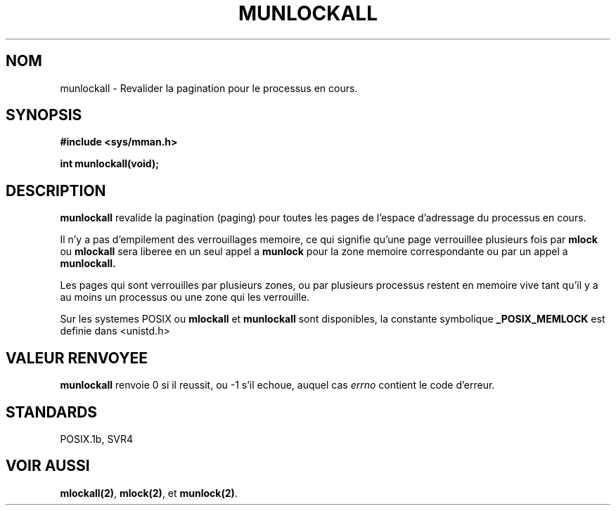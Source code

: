 .\" Hey Emacs! This file is -*- nroff -*- source.
.\"
.\" 1995-11-26  Markus Kuhn <mskuhn@cip.informatik.uni-erlangen.de>
.\"      First version written
.\"
.\" Traduction  12/10/1996 Christophe BLAESS (ccb@club-internet.fr)
.\" 
.TH MUNLOCKALL 2 "12 Octobre 1996" "Linux 1.3.43" "Manuel du programmeur Linux"
.SH NOM
munlockall \- Revalider la pagination pour le processus en cours.
.SH SYNOPSIS
.nf
.B #include <sys/mman.h>
.sp
\fBint munlockall(void);
.fi
.SH DESCRIPTION
.B munlockall
revalide la pagination (paging) pour toutes les pages de l'espace
d'adressage du processus en cours.

Il n'y a pas d'empilement des verrouillages memoire, ce qui
signifie qu'une page verrouillee plusieurs fois par
.B mlock
ou
.B mlockall
sera liberee en un seul appel a
.B munlock
pour la zone memoire correspondante ou par un appel a
.BR munlockall.


Les pages qui sont verrouilles par plusieurs zones, ou
par plusieurs processus restent en memoire vive tant qu'il
y a au moins un processus ou une zone qui les verrouille.

Sur les systemes POSIX ou
.B mlockall
et
.B munlockall
sont disponibles, la constante symbolique
.B _POSIX_MEMLOCK
est definie dans <unistd.h>
.SH "VALEUR RENVOYEE"
.B munlockall
renvoie 0 si il reussit, ou \-1 s'il echoue, auquel cas
.I errno
contient le code d'erreur.
.SH STANDARDS
POSIX.1b, SVR4
.SH "VOIR AUSSI"
.BR mlockall(2) ", " mlock(2) ", et " munlock(2) .
